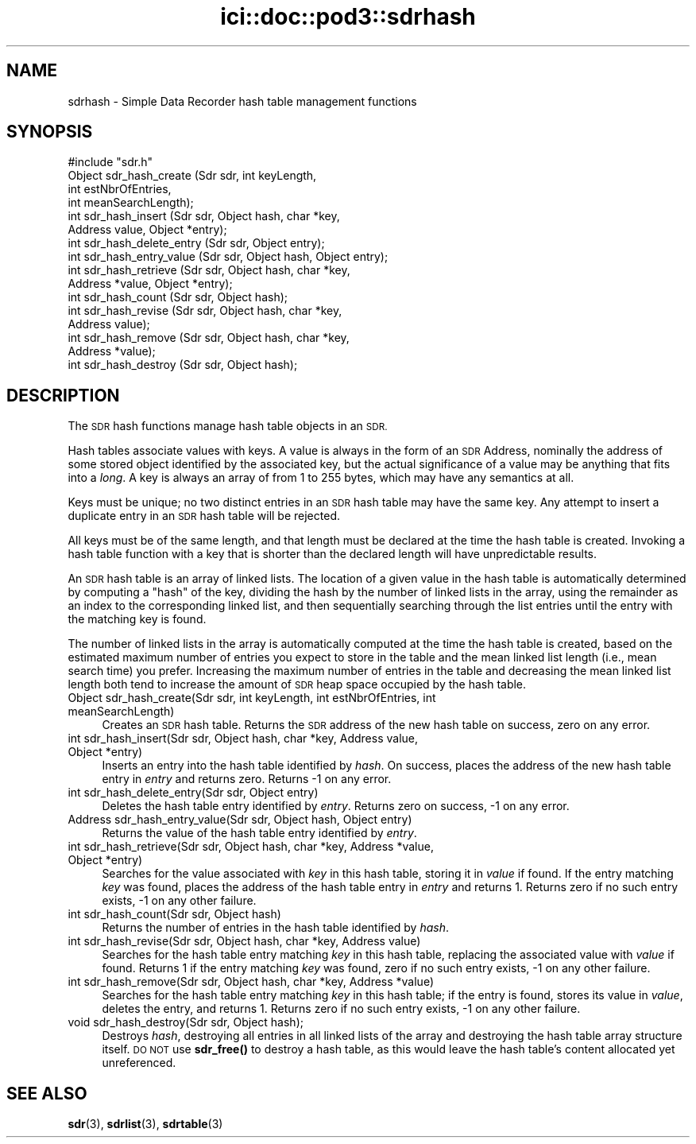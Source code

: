 .\" Automatically generated by Pod::Man 4.14 (Pod::Simple 3.40)
.\"
.\" Standard preamble:
.\" ========================================================================
.de Sp \" Vertical space (when we can't use .PP)
.if t .sp .5v
.if n .sp
..
.de Vb \" Begin verbatim text
.ft CW
.nf
.ne \\$1
..
.de Ve \" End verbatim text
.ft R
.fi
..
.\" Set up some character translations and predefined strings.  \*(-- will
.\" give an unbreakable dash, \*(PI will give pi, \*(L" will give a left
.\" double quote, and \*(R" will give a right double quote.  \*(C+ will
.\" give a nicer C++.  Capital omega is used to do unbreakable dashes and
.\" therefore won't be available.  \*(C` and \*(C' expand to `' in nroff,
.\" nothing in troff, for use with C<>.
.tr \(*W-
.ds C+ C\v'-.1v'\h'-1p'\s-2+\h'-1p'+\s0\v'.1v'\h'-1p'
.ie n \{\
.    ds -- \(*W-
.    ds PI pi
.    if (\n(.H=4u)&(1m=24u) .ds -- \(*W\h'-12u'\(*W\h'-12u'-\" diablo 10 pitch
.    if (\n(.H=4u)&(1m=20u) .ds -- \(*W\h'-12u'\(*W\h'-8u'-\"  diablo 12 pitch
.    ds L" ""
.    ds R" ""
.    ds C` ""
.    ds C' ""
'br\}
.el\{\
.    ds -- \|\(em\|
.    ds PI \(*p
.    ds L" ``
.    ds R" ''
.    ds C`
.    ds C'
'br\}
.\"
.\" Escape single quotes in literal strings from groff's Unicode transform.
.ie \n(.g .ds Aq \(aq
.el       .ds Aq '
.\"
.\" If the F register is >0, we'll generate index entries on stderr for
.\" titles (.TH), headers (.SH), subsections (.SS), items (.Ip), and index
.\" entries marked with X<> in POD.  Of course, you'll have to process the
.\" output yourself in some meaningful fashion.
.\"
.\" Avoid warning from groff about undefined register 'F'.
.de IX
..
.nr rF 0
.if \n(.g .if rF .nr rF 1
.if (\n(rF:(\n(.g==0)) \{\
.    if \nF \{\
.        de IX
.        tm Index:\\$1\t\\n%\t"\\$2"
..
.        if !\nF==2 \{\
.            nr % 0
.            nr F 2
.        \}
.    \}
.\}
.rr rF
.\"
.\" Accent mark definitions (@(#)ms.acc 1.5 88/02/08 SMI; from UCB 4.2).
.\" Fear.  Run.  Save yourself.  No user-serviceable parts.
.    \" fudge factors for nroff and troff
.if n \{\
.    ds #H 0
.    ds #V .8m
.    ds #F .3m
.    ds #[ \f1
.    ds #] \fP
.\}
.if t \{\
.    ds #H ((1u-(\\\\n(.fu%2u))*.13m)
.    ds #V .6m
.    ds #F 0
.    ds #[ \&
.    ds #] \&
.\}
.    \" simple accents for nroff and troff
.if n \{\
.    ds ' \&
.    ds ` \&
.    ds ^ \&
.    ds , \&
.    ds ~ ~
.    ds /
.\}
.if t \{\
.    ds ' \\k:\h'-(\\n(.wu*8/10-\*(#H)'\'\h"|\\n:u"
.    ds ` \\k:\h'-(\\n(.wu*8/10-\*(#H)'\`\h'|\\n:u'
.    ds ^ \\k:\h'-(\\n(.wu*10/11-\*(#H)'^\h'|\\n:u'
.    ds , \\k:\h'-(\\n(.wu*8/10)',\h'|\\n:u'
.    ds ~ \\k:\h'-(\\n(.wu-\*(#H-.1m)'~\h'|\\n:u'
.    ds / \\k:\h'-(\\n(.wu*8/10-\*(#H)'\z\(sl\h'|\\n:u'
.\}
.    \" troff and (daisy-wheel) nroff accents
.ds : \\k:\h'-(\\n(.wu*8/10-\*(#H+.1m+\*(#F)'\v'-\*(#V'\z.\h'.2m+\*(#F'.\h'|\\n:u'\v'\*(#V'
.ds 8 \h'\*(#H'\(*b\h'-\*(#H'
.ds o \\k:\h'-(\\n(.wu+\w'\(de'u-\*(#H)/2u'\v'-.3n'\*(#[\z\(de\v'.3n'\h'|\\n:u'\*(#]
.ds d- \h'\*(#H'\(pd\h'-\w'~'u'\v'-.25m'\f2\(hy\fP\v'.25m'\h'-\*(#H'
.ds D- D\\k:\h'-\w'D'u'\v'-.11m'\z\(hy\v'.11m'\h'|\\n:u'
.ds th \*(#[\v'.3m'\s+1I\s-1\v'-.3m'\h'-(\w'I'u*2/3)'\s-1o\s+1\*(#]
.ds Th \*(#[\s+2I\s-2\h'-\w'I'u*3/5'\v'-.3m'o\v'.3m'\*(#]
.ds ae a\h'-(\w'a'u*4/10)'e
.ds Ae A\h'-(\w'A'u*4/10)'E
.    \" corrections for vroff
.if v .ds ~ \\k:\h'-(\\n(.wu*9/10-\*(#H)'\s-2\u~\d\s+2\h'|\\n:u'
.if v .ds ^ \\k:\h'-(\\n(.wu*10/11-\*(#H)'\v'-.4m'^\v'.4m'\h'|\\n:u'
.    \" for low resolution devices (crt and lpr)
.if \n(.H>23 .if \n(.V>19 \
\{\
.    ds : e
.    ds 8 ss
.    ds o a
.    ds d- d\h'-1'\(ga
.    ds D- D\h'-1'\(hy
.    ds th \o'bp'
.    ds Th \o'LP'
.    ds ae ae
.    ds Ae AE
.\}
.rm #[ #] #H #V #F C
.\" ========================================================================
.\"
.IX Title "ici::doc::pod3::sdrhash 3"
.TH ici::doc::pod3::sdrhash 3 "2021-05-31" "perl v5.32.1" "ICI library functions"
.\" For nroff, turn off justification.  Always turn off hyphenation; it makes
.\" way too many mistakes in technical documents.
.if n .ad l
.nh
.SH "NAME"
sdrhash \- Simple Data Recorder hash table management functions
.SH "SYNOPSIS"
.IX Header "SYNOPSIS"
.Vb 1
\&    #include "sdr.h"
\&
\&    Object  sdr_hash_create        (Sdr sdr, int keyLength,
\&                                        int estNbrOfEntries,
\&                                        int meanSearchLength);
\&    int     sdr_hash_insert        (Sdr sdr, Object hash, char *key,
\&                                        Address value, Object *entry);
\&    int     sdr_hash_delete_entry  (Sdr sdr, Object entry);
\&    int     sdr_hash_entry_value   (Sdr sdr, Object hash, Object entry);
\&    int     sdr_hash_retrieve      (Sdr sdr, Object hash, char *key,
\&                                        Address *value, Object *entry);
\&    int     sdr_hash_count         (Sdr sdr, Object hash);
\&    int     sdr_hash_revise        (Sdr sdr, Object hash, char *key,
\&                                        Address value);
\&    int     sdr_hash_remove        (Sdr sdr, Object hash, char *key,
\&                                        Address *value);
\&    int     sdr_hash_destroy       (Sdr sdr, Object hash);
.Ve
.SH "DESCRIPTION"
.IX Header "DESCRIPTION"
The \s-1SDR\s0 hash functions manage hash table objects in an \s-1SDR.\s0
.PP
Hash tables associate values with keys.  A value is always in the form of
an \s-1SDR\s0 Address, nominally the address of some stored object identified by
the associated key, but the actual significance of a value may be anything
that fits into a \fIlong\fR.  A key is always an array of from 1 to
255 bytes, which may have any semantics at all.
.PP
Keys must be unique; no two distinct entries in an \s-1SDR\s0 hash table may have
the same key.  Any attempt to insert a duplicate entry in an \s-1SDR\s0 hash
table will be rejected.
.PP
All keys must be of the same length, and that length must be declared at
the time the hash table is created.  Invoking a hash table function with a
key that is shorter than the declared length will have unpredictable results.
.PP
An \s-1SDR\s0 hash table is an array of linked lists.  The location of a given
value in the hash table is automatically determined by computing a \*(L"hash\*(R"
of the key, dividing the hash by the number of linked lists in the array,
using the remainder as an index to the corresponding linked list, and
then sequentially searching through the list entries until the entry with
the matching key is found.
.PP
The number of linked lists in the array is automatically computed at the
time the hash table is created, based on the estimated maximum number of
entries you expect to store in the table and the mean linked list length
(i.e., mean search time) you prefer.  Increasing the maximum number of
entries in the table and decreasing the mean linked list length both tend
to increase the amount of \s-1SDR\s0 heap space occupied by the hash table.
.IP "Object sdr_hash_create(Sdr sdr, int keyLength, int estNbrOfEntries, int meanSearchLength)" 4
.IX Item "Object sdr_hash_create(Sdr sdr, int keyLength, int estNbrOfEntries, int meanSearchLength)"
Creates an \s-1SDR\s0 hash table.  Returns the \s-1SDR\s0 address of the new hash table
on success, zero on any error.
.IP "int sdr_hash_insert(Sdr sdr, Object hash, char *key, Address value, Object *entry)" 4
.IX Item "int sdr_hash_insert(Sdr sdr, Object hash, char *key, Address value, Object *entry)"
Inserts an entry into the hash table identified by \fIhash\fR.  On success,
places the address of the new hash table entry in \fIentry\fR and returns zero.
Returns \-1 on any error.
.IP "int sdr_hash_delete_entry(Sdr sdr, Object entry)" 4
.IX Item "int sdr_hash_delete_entry(Sdr sdr, Object entry)"
Deletes the hash table entry identified by \fIentry\fR.  Returns zero on
success, \-1 on any error.
.IP "Address sdr_hash_entry_value(Sdr sdr, Object hash, Object entry)" 4
.IX Item "Address sdr_hash_entry_value(Sdr sdr, Object hash, Object entry)"
Returns the value of the hash table entry identified by \fIentry\fR.
.IP "int sdr_hash_retrieve(Sdr sdr, Object hash, char *key, Address *value, Object *entry)" 4
.IX Item "int sdr_hash_retrieve(Sdr sdr, Object hash, char *key, Address *value, Object *entry)"
Searches for the value associated with \fIkey\fR in this hash table, storing it in
\&\fIvalue\fR if found.  If the entry matching \fIkey\fR was found, places the
address of the hash table entry in \fIentry\fR and returns 1.  Returns zero if
no such entry exists, \-1 on any other failure.
.IP "int sdr_hash_count(Sdr sdr, Object hash)" 4
.IX Item "int sdr_hash_count(Sdr sdr, Object hash)"
Returns the number of entries in the hash table identified by \fIhash\fR.
.IP "int sdr_hash_revise(Sdr sdr, Object hash, char *key, Address value)" 4
.IX Item "int sdr_hash_revise(Sdr sdr, Object hash, char *key, Address value)"
Searches for the hash table entry matching \fIkey\fR in this hash table,
replacing the associated value with \fIvalue\fR if found.  Returns 1 if the
entry matching \fIkey\fR was found, zero if no such entry exists, \-1 on
any other failure.
.IP "int sdr_hash_remove(Sdr sdr, Object hash, char *key, Address *value)" 4
.IX Item "int sdr_hash_remove(Sdr sdr, Object hash, char *key, Address *value)"
Searches for the hash table entry matching \fIkey\fR in this hash table; if the
entry is found, stores its value in \fIvalue\fR, deletes the entry, and returns
1.  Returns zero if no such entry exists, \-1 on any other failure.
.IP "void sdr_hash_destroy(Sdr sdr, Object hash);" 4
.IX Item "void sdr_hash_destroy(Sdr sdr, Object hash);"
Destroys \fIhash\fR, destroying all entries in all linked lists of the
array and destroying the hash table array structure itself.  \s-1DO NOT\s0
use \fBsdr_free()\fR to destroy a hash table, as this would leave the hash
table's content allocated yet unreferenced.
.SH "SEE ALSO"
.IX Header "SEE ALSO"
\&\fBsdr\fR\|(3), \fBsdrlist\fR\|(3), \fBsdrtable\fR\|(3)
